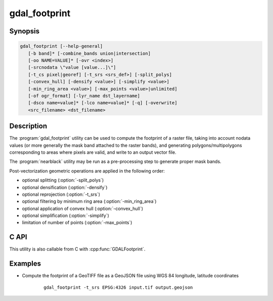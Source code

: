 .. _gdal_footprint:

================================================================================
gdal_footprint
================================================================================

.. only:: html

    .. versionadded:: 3.8.0

    Compute footprint of a raster.

.. Index:: gdal_footprint

Synopsis
--------

.. code-block::


    gdal_footprint [--help-general]
       [-b band]* [-combine_bands union|intersection]
       [-oo NAME=VALUE]* [-ovr <index>]
       [-srcnodata \"value [value...]\"]
       [-t_cs pixel|georef] [-t_srs <srs_def>] [-split_polys]
       [-convex_hull] [-densify <value>] [-simplify <value>]
       [-min_ring_area <value>] [-max_points <value>|unlimited]
       [-of ogr_format] [-lyr_name dst_layername]
       [-dsco name=value]* [-lco name=value]* [-q] [-overwrite]
       <src_filename> <dst_filename>


Description
-----------

The :program:`gdal_footprint` utility can be used to compute the footprint of
a raster file, taking into account nodata values (or more generally the mask
band attached to the raster bands), and generating polygons/multipolygons
corresponding to areas where pixels are valid, and write to an output vector file.

The :program:`nearblack` utility may be run as a pre-processing step to generate
proper mask bands.


.. program:: gdal_footprint

.. option:: -b <band>

    Band(s) of interested. Between 1 and the number of bands of the raster.
    May be specified multiple times. If not specified, all bands are taken
    into account. The way multiple bands are combined is controlled by
    :option:`-combine_bands`

.. option:: -combine_bands union|intersection

    Defines how the mask bands of the selected bands are combined to generate
    a single mask band, before being vectorized.
    The default value is ``union``: that is a pixel is valid if it is valid at least
    for one of the selected bands.
    ``intersection`` means that a pixel is valid only ifit is valid for all
    selected bands.

.. option:: -ovr <index>

   To specify which overview level of source file must be used, when overviews
   are available on the source raster. By default the full resolution level is
   used. The index is 0-based, that is 0 means the first overview level.
   This option is mutually exclusive with :option:`-srcnodata`.

.. option:: -srcnodata "<value> [<value>...]"

    Set nodata values for input bands (different values can be supplied for each band).
    If a single value is specified, it applies to all selected bands.
    If more than one value is supplied, there should be as many values as the number
    of selected bands, and all values should be quoted to keep them
    together as a single operating system argument.
    If the option is not specified, the intrinsic mask band of each selected
    bands will be used.

.. option:: -t_cs pixel|georef

    Target coordinate system. By default if the input dataset is georeferenced,
    ``georef`` is implied, that is the footprint geometry will be expressed
    as coordinates in the CRS of the raster (or the one specified with :option:`-t_srs`).
    If specifying ``pixel``, the coordinates of the footprint geometry are
    column and line indices.

.. option:: -t_srs <srs_def>

    Target CRS of the output file.  The <srs_def> may be any of
    the usual GDAL/OGR forms, complete WKT, PROJ.4, EPSG:n or a file containing
    the WKT.
    Specifying this option implies -t_cs georef
    The footprint is reprojected from the CRS of the source raster to the
    specified CRS.

.. option:: -split_polys

    When specified, multipolygons are split as several features each with one
    single polygon.

.. option:: -convex_hull

    When specified, the convex hull of (multi)polygons is computed.

.. option:: -densify <value>

    The specified value of this option is the maximum distance between 2
    consecutive points of the output geometry.
    The unit of the distance is in pixels if :option:`-t_cs` equals ``pixel``,
    or otherwise in georeferenced units of the source raster.
    This option is applied before the reprojection implied by :option:`-t_srs`

.. option:: -simplify <value>

    The specified value of this option is the tolerance used to merge
    consecutive points of the output geometry using the
    :cpp:func:`OGRGeometry::Simplify` method
    The unit of the distance is in pixels if :option:`-t_cs` equals ``pixel``,
    or otherwise in georeferenced units of the target vector dataset.
    This option is applied after the reprojection implied by :option:`-t_srs`

.. option:: -min_ring_area <value>

    Minimum value for the area of a ring
    The unit of the area is in square pixels if :option:`-t_cs` equals ``pixel``,
    or otherwise in georeferenced units of the target vector dataset.
    This option is applied after the reprojection implied by :option:`-t_srs`

.. option:: -max_points <value>|unlimited

    Maximum number of points of each output geometry (not counting the closing
    point of each ring, which is always identical to the first point).
    The default value is 100. ``unlimited`` can be used to remove that limitation.

.. option:: -q

    Suppress progress monitor and other non-error output.

.. option:: -oo NAME=VALUE

    Dataset open option (format specific)

.. option:: -of <ogr_format>

    Select the output format. Use the short format name. Guessed from the
    file extension if not specified

.. option:: -lco NAME=VALUE

    Layer creation option (format specific)

.. option:: -dsco NAME=VALUE

    Dataset creation option (format specific)

.. option:: -lyr_name <value>

    Name of the target layer. ``footprint`` if not specified.

.. option:: -overwrite

    Overwrite the target layer if it exists.

.. option:: <src_filename>

    The source raster file name.

.. option:: <dst_filename>

    The destination vector file name. If the file and the output layer exist,
    the new footprint is appended to them, unless :option:`-overwrite` is used.


Post-vectorization geometric operations are applied in the following order:

* optional splitting (:option:`-split_polys`)
* optional densification (:option:`-densify`)
* optional reprojection (:option:`-t_srs`)
* optional filtering by minimum ring area (:option:`-min_ring_area`)
* optional application of convex hull (:option:`-convex_hull`)
* optional simplification (:option:`-simplify`)
* limitation of number of points (:option:`-max_points`)

C API
-----

This utility is also callable from C with :cpp:func:`GDALFootprint`.


Examples
--------

- Compute the footprint of a GeoTIFF file as a GeoJSON file using WGS 84
  longitude, latitude coordinates

    ::

        gdal_footprint -t_srs EPSG:4326 input.tif output.geojson
